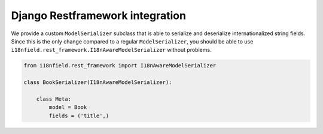 Django Restframework integration
================================

We provide a custom ``ModelSerializer`` subclass that is able to serialize and
deserialize internationalized string fields. Since this is the only change
compared to a regular ``ModelSerializer``, you should be able to use
``i18nfield.rest_framework.I18nAwareModelSerializer`` without problems.

.. code-block:: python

    from i18nfield.rest_framework import I18nAwareModelSerializer

    class BookSerializer(I18nAwareModelSerializer):

        class Meta:
            model = Book
            fields = ('title',)
